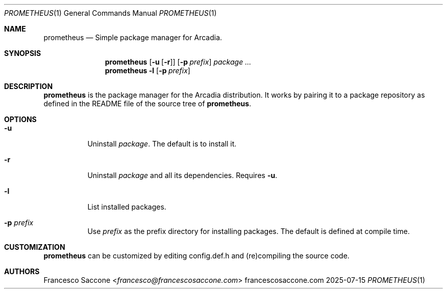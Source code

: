 .Dd 2025-07-15
.Dt PROMETHEUS 1
.Os francescosaccone.com
.Sh NAME
.Nm prometheus
.Nd Simple package manager for Arcadia.
.Sh SYNOPSIS
.Nm
.Op Fl u Op Fl r
.Op Fl p Ar prefix
.Ar package ...
.Nm
.Fl l
.Op Fl p Ar prefix
.Sh DESCRIPTION
.Nm
is the package manager for the Arcadia distribution. It works by pairing it to
a package repository as defined in the README file of the source tree of
.Nm .
.Sh OPTIONS
.Bl -tag -width Ds
.It Fl u
Uninstall
.Ar package .
The default is to install it.
.It Fl r
Uninstall
.Ar package
and all its dependencies. Requires
.Fl u .
.It Fl l
List installed packages.
.It Fl p Ar prefix
Use
.Ar prefix
as the prefix directory for installing packages. The default is defined at
compile time.
.Sh CUSTOMIZATION
.Nm
can be customized by editing config.def.h and (re)compiling the source code.
.Sh AUTHORS
.An Francesco Saccone Aq Mt francesco@francescosaccone.com
